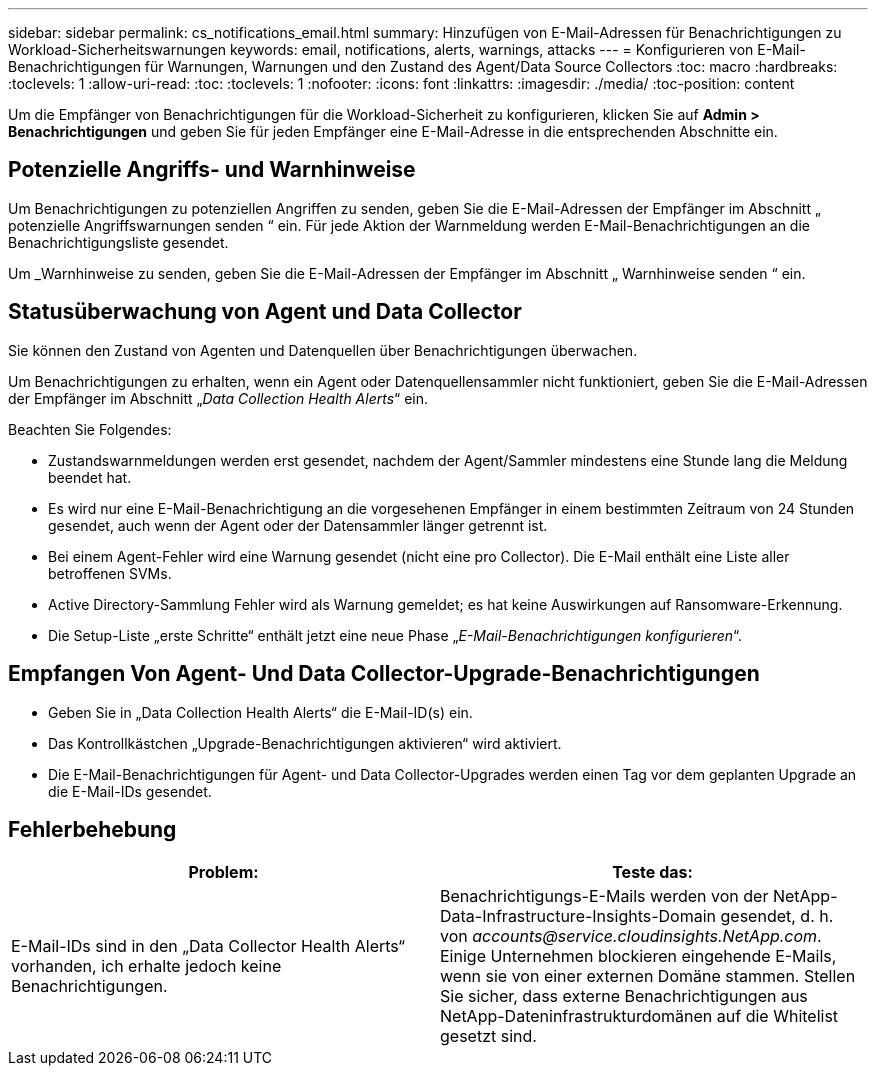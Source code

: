 ---
sidebar: sidebar 
permalink: cs_notifications_email.html 
summary: Hinzufügen von E-Mail-Adressen für Benachrichtigungen zu Workload-Sicherheitswarnungen 
keywords: email, notifications, alerts, warnings, attacks 
---
= Konfigurieren von E-Mail-Benachrichtigungen für Warnungen, Warnungen und den Zustand des Agent/Data Source Collectors
:toc: macro
:hardbreaks:
:toclevels: 1
:allow-uri-read: 
:toc: 
:toclevels: 1
:nofooter: 
:icons: font
:linkattrs: 
:imagesdir: ./media/
:toc-position: content


[role="lead"]
Um die Empfänger von Benachrichtigungen für die Workload-Sicherheit zu konfigurieren, klicken Sie auf *Admin > Benachrichtigungen* und geben Sie für jeden Empfänger eine E-Mail-Adresse in die entsprechenden Abschnitte ein.



== Potenzielle Angriffs- und Warnhinweise

Um Benachrichtigungen zu potenziellen Angriffen zu senden, geben Sie die E-Mail-Adressen der Empfänger im Abschnitt „ potenzielle Angriffswarnungen senden “ ein. Für jede Aktion der Warnmeldung werden E-Mail-Benachrichtigungen an die Benachrichtigungsliste gesendet.

Um _Warnhinweise zu senden, geben Sie die E-Mail-Adressen der Empfänger im Abschnitt „ Warnhinweise senden “ ein.



== Statusüberwachung von Agent und Data Collector

Sie können den Zustand von Agenten und Datenquellen über Benachrichtigungen überwachen.

Um Benachrichtigungen zu erhalten, wenn ein Agent oder Datenquellensammler nicht funktioniert, geben Sie die E-Mail-Adressen der Empfänger im Abschnitt „_Data Collection Health Alerts_“ ein.

Beachten Sie Folgendes:

* Zustandswarnmeldungen werden erst gesendet, nachdem der Agent/Sammler mindestens eine Stunde lang die Meldung beendet hat.
* Es wird nur eine E-Mail-Benachrichtigung an die vorgesehenen Empfänger in einem bestimmten Zeitraum von 24 Stunden gesendet, auch wenn der Agent oder der Datensammler länger getrennt ist.
* Bei einem Agent-Fehler wird eine Warnung gesendet (nicht eine pro Collector). Die E-Mail enthält eine Liste aller betroffenen SVMs.
* Active Directory-Sammlung Fehler wird als Warnung gemeldet; es hat keine Auswirkungen auf Ransomware-Erkennung.
* Die Setup-Liste „erste Schritte“ enthält jetzt eine neue Phase „_E-Mail-Benachrichtigungen konfigurieren_“.




== Empfangen Von Agent- Und Data Collector-Upgrade-Benachrichtigungen

* Geben Sie in „Data Collection Health Alerts“ die E-Mail-ID(s) ein.
* Das Kontrollkästchen „Upgrade-Benachrichtigungen aktivieren“ wird aktiviert.
* Die E-Mail-Benachrichtigungen für Agent- und Data Collector-Upgrades werden einen Tag vor dem geplanten Upgrade an die E-Mail-IDs gesendet.




== Fehlerbehebung

|===
| *Problem:* | *Teste das:* 


| E-Mail-IDs sind in den „Data Collector Health Alerts“ vorhanden, ich erhalte jedoch keine Benachrichtigungen. | Benachrichtigungs-E-Mails werden von der NetApp-Data-Infrastructure-Insights-Domain gesendet, d. h. von _accounts@service.cloudinsights.NetApp.com_. Einige Unternehmen blockieren eingehende E-Mails, wenn sie von einer externen Domäne stammen. Stellen Sie sicher, dass externe Benachrichtigungen aus NetApp-Dateninfrastrukturdomänen auf die Whitelist gesetzt sind. 
|===